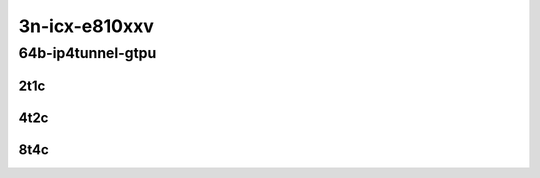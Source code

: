 3n-icx-e810xxv
--------------

64b-ip4tunnel-gtpu
``````````````````

2t1c
::::

.. raw:: html

    <a name="64b-2t1c-gtpu"></a>
    <center>
    Links to builds:
    <a href="https://packagecloud.io/app/fdio/master/search?dist=ubuntu%2Fbionic" target="_blank">vpp-ref</a>,
    <a href="https://jenkins.fd.io/view/csit/job/csit-vpp-perf-mrr-daily-master-3n-icx" target="_blank">csit-ref</a>
    <iframe width="1100" height="800" frameborder="0" scrolling="no" src="../_static/vpp/3n-icx-e810xxv-64b-2t1c-ip4tunnel-gtpu.html"></iframe>
    <p><br></p>
    </center>

4t2c
::::

.. raw:: html

    <a name="64b-4t2c-gtpu"></a>
    <center>
    Links to builds:
    <a href="https://packagecloud.io/app/fdio/master/search?dist=ubuntu%2Fbionic" target="_blank">vpp-ref</a>,
    <a href="https://jenkins.fd.io/view/csit/job/csit-vpp-perf-mrr-daily-master-3n-icx" target="_blank">csit-ref</a>
    <iframe width="1100" height="800" frameborder="0" scrolling="no" src="../_static/vpp/3n-icx-e810xxv-64b-4t2c-ip4tunnel-gtpu.html"></iframe>
    <p><br></p>
    </center>

8t4c
::::

.. raw:: html

    <a name="64b-8t4c-gtpu"></a>
    <center>
    Links to builds:
    <a href="https://packagecloud.io/app/fdio/master/search?dist=ubuntu%2Fbionic" target="_blank">vpp-ref</a>,
    <a href="https://jenkins.fd.io/view/csit/job/csit-vpp-perf-mrr-daily-master-3n-icx" target="_blank">csit-ref</a>
    <iframe width="1100" height="800" frameborder="0" scrolling="no" src="../_static/vpp/3n-icx-e810xxv-64b-8t4c-ip4tunnel-gtpu.html"></iframe>
    <p><br></p>
    </center>
